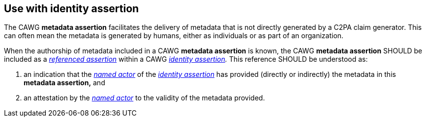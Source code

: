 == Use with identity assertion

The CAWG *metadata assertion* facilitates the delivery of metadata that is not directly generated by a C2PA claim generator. This can often mean the metadata is generated by humans, either as individuals or as part of an organization.

When the authorship of metadata included in a CAWG *metadata assertion* is known, the CAWG *metadata assertion* SHOULD be included as a _link:++https://cawg.io/identity/1.1/#_referenced_assertions++[referenced assertion]_ within a CAWG _link:https://cawg.io/identity/1.1/[identity assertion]._
This reference SHOULD be understood as:

. an indication that the _link:++https://cawg.io/identity/1.1/#_named_actor++[named actor]_ of the _link:https://cawg.io/identity/1.1/[identity assertion]_ has provided (directly or indirectly) the metadata in this *metadata assertion,* and
. an attestation by the _link:++https://cawg.io/identity/1.1/#_named_actor++[named actor]_ to the validity of the metadata provided.
